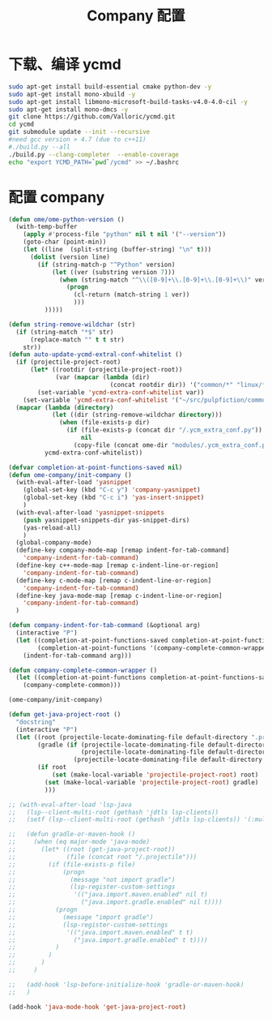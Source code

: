 
#+TITLE: Company 配置

* 下载、编译 ycmd
  #+BEGIN_SRC sh
    sudo apt-get install build-essential cmake python-dev -y
    sudo apt-get install mono-xbuild -y
    sudo apt-get install libmono-microsoft-build-tasks-v4.0-4.0-cil -y
    sudo apt-get install mono-dmcs -y
    git clone https://github.com/Valloric/ycmd.git
    cd ycmd
    git submodule update --init --recursive
    #need gcc version > 4.7 (due to c++11)
    #./build.py --all
    ./build.py --clang-completer  --enable-coverage
    echo "export YCMD_PATH=`pwd`/ycmd" >> ~/.bashrc
  #+END_SRC

* 配置 company
  #+BEGIN_SRC emacs-lisp
    (defun ome/ome-python-version ()
      (with-temp-buffer
        (apply #'process-file "python" nil t nil '("--version"))
        (goto-char (point-min))
        (let ((line  (split-string (buffer-string) "\n" t)))
          (dolist (version line)
            (if (string-match-p "^Python" version)
                (let ((ver (substring version 7)))
                  (when (string-match "^\\([0-9]+\\.[0-9]+\\.[0-9]+\\)" ver)
                    (progn
                      (cl-return (match-string 1 ver))
                      )))
              )))))

    (defun string-remove-wildchar (str)
      (if (string-match "*$" str)
          (replace-match "" t t str)
        str))
    (defun auto-update-ycmd-extral-conf-whitelist ()
      (if (projectile-project-root)
          (let* ((rootdir (projectile-project-root))
                 (var (mapcar (lambda (dir)
                                (concat rootdir dir)) '("common/*" "linux/*"))))
            (set-variable 'ycmd-extra-conf-whitelist var))
        (set-variable 'ycmd-extra-conf-whitelist '("~/src/pulpfiction/common/*" "~/work/linux-src/linux/*")))
      (mapcar (lambda (directory)
                (let ((dir (string-remove-wildchar directory)))
                  (when (file-exists-p dir)
                    (if (file-exists-p (concat dir "/.ycm_extra_conf.py"))
                        nil
                      (copy-file (concat ome-dir "modules/.ycm_extra_conf.py") (concat dir "/.ycm_extra_conf.py"))))))
              ycmd-extra-conf-whitelist))

    (defvar completion-at-point-functions-saved nil)
    (defun ome-company/init-company ()
      (with-eval-after-load 'yasnippet
        (global-set-key (kbd "C-c y") 'company-yasnippet)
        (global-set-key (kbd "C-c i") 'yas-insert-snippet)
        )
      (with-eval-after-load 'yasnippet-snippets
        (push yasnippet-snippets-dir yas-snippet-dirs)
        (yas-reload-all)
        )
      (global-company-mode)
      (define-key company-mode-map [remap indent-for-tab-command]
        'company-indent-for-tab-command)
      (define-key c++-mode-map [remap c-indent-line-or-region]
        'company-indent-for-tab-command)
      (define-key c-mode-map [remap c-indent-line-or-region]
        'company-indent-for-tab-command)
      (define-key java-mode-map [remap c-indent-line-or-region]
        'company-indent-for-tab-command)
      )

    (defun company-indent-for-tab-command (&optional arg)
      (interactive "P")
      (let ((completion-at-point-functions-saved completion-at-point-functions)
            (completion-at-point-functions '(company-complete-common-wrapper)))
        (indent-for-tab-command arg)))

    (defun company-complete-common-wrapper ()
      (let ((completion-at-point-functions completion-at-point-functions-saved))
        (company-complete-common)))

    (ome-company/init-company)

    (defun get-java-project-root ()
      "docstring"
      (interactive "P")
      (let ((root (projectile-locate-dominating-file default-directory ".projectile"))
            (gradle (if (projectile-locate-dominating-file default-directory ".project")
                        (projectile-locate-dominating-file default-directory ".project")
                      (projectile-locate-dominating-file default-directory "build.gradle"))))
            (if root
                (set (make-local-variable 'projectile-project-root) root)
              (set (make-local-variable 'projectile-project-root) gradle)
              )))

    ;; (with-eval-after-load 'lsp-java
    ;;   (lsp--client-multi-root (gethash 'jdtls lsp-clients))
    ;;   (setf (lsp--client-multi-root (gethash 'jdtls lsp-clients)) '(:multi-root nil))

    ;;   (defun gradle-or-maven-hook ()
    ;;     (when (eq major-mode 'java-mode)
    ;;       (let* ((root (get-java-project-root))
    ;;              (file (concat root "/.projectile")))
    ;;         (if (file-exists-p file)
    ;;             (progn
    ;;               (message "not import gradle")
    ;;               (lsp-register-custom-settings
    ;;                '(("java.import.maven.enabled" nil t)
    ;;                  ("java.import.gradle.enabled" nil t))))
    ;;           (progn
    ;;             (message "import gradle")
    ;;             (lsp-register-custom-settings
    ;;              '(("java.import.maven.enabled" t t)
    ;;                ("java.import.gradle.enabled" t t))))
    ;;           )
    ;;         )
    ;;       )
    ;;     )

    ;;   (add-hook 'lsp-before-initialize-hook 'gradle-or-maven-hook)
    ;;   )

    (add-hook 'java-mode-hook 'get-java-project-root)
  #+END_SRC

